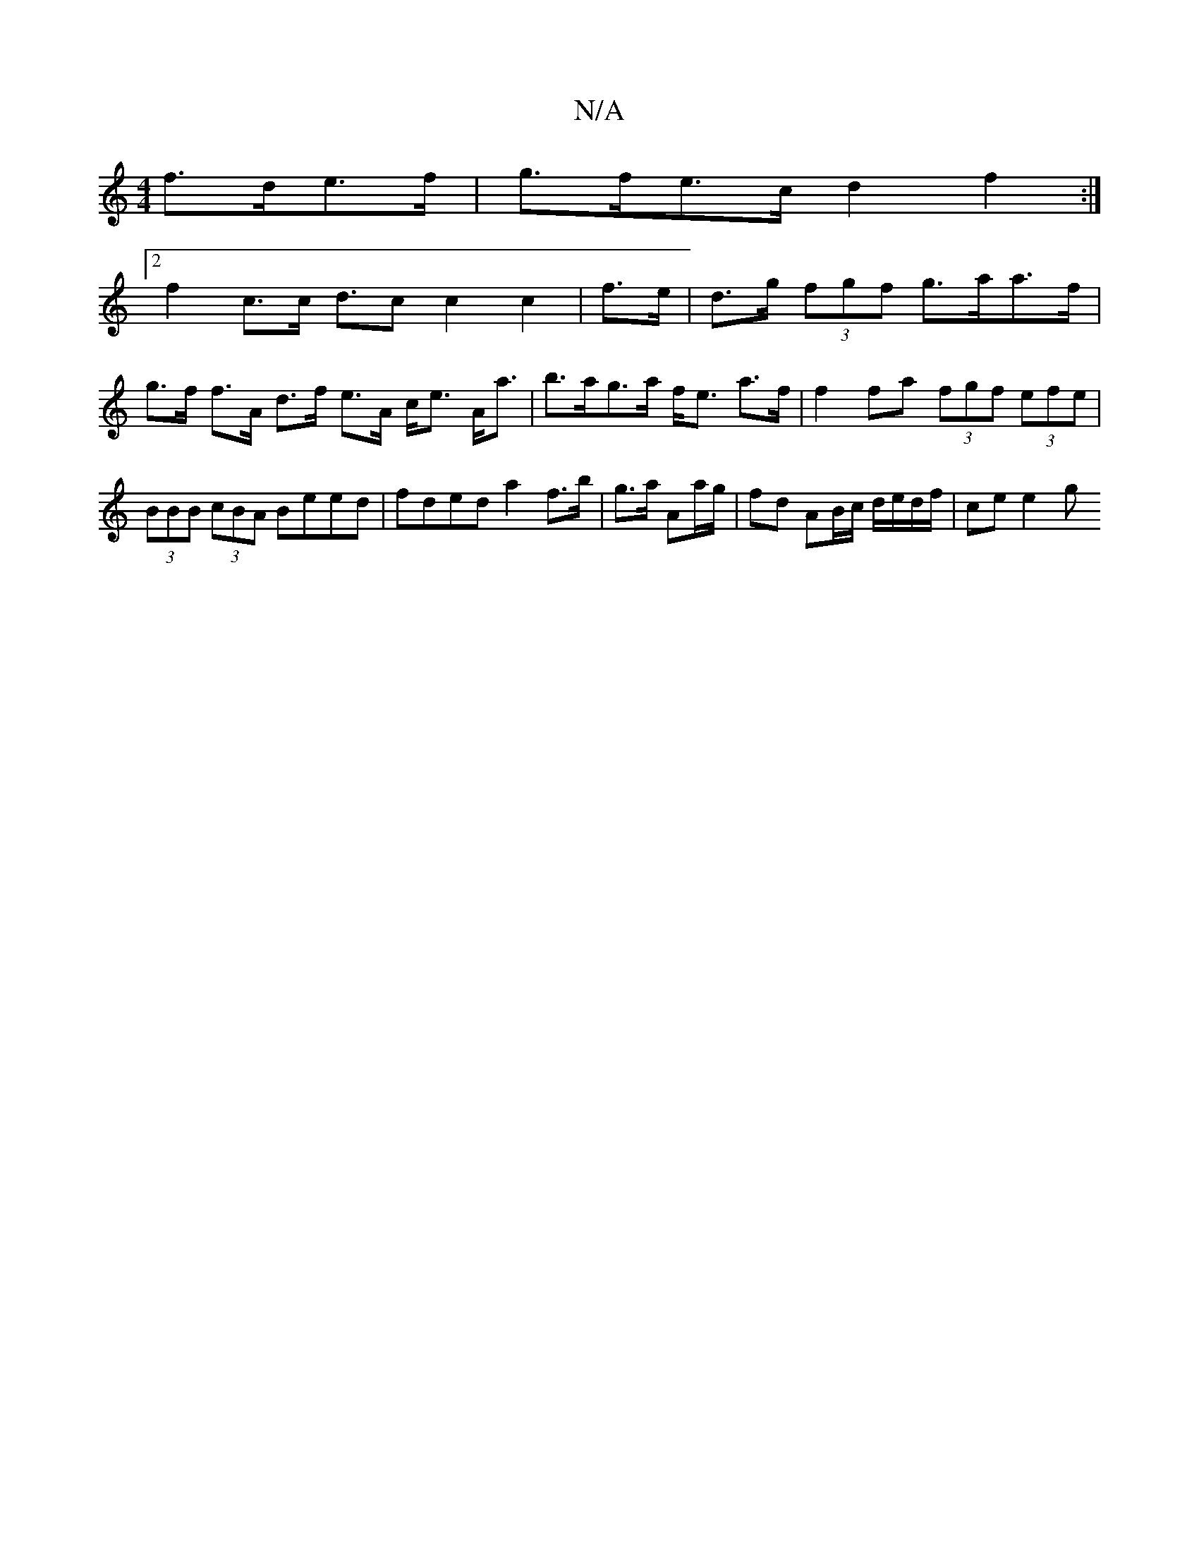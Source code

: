 X:1
T:N/A
M:4/4
R:N/A
K:Cmajor
 f>de>f | g>fe>c d2 f2 :|
[2 f2 c>c- d>c2 c2c2|f>e|d>g (3fgf g>aa>f | g>f f>A d>f e>A c<e A<a|b>ag>a f<e a>f|f2 fa (3fgf (3efe | (3BBB (3cBA Beed | fded a2 f>b|g>a Aa/g/ | fd AB/c/ d/e/d/f/ | ce e2- g